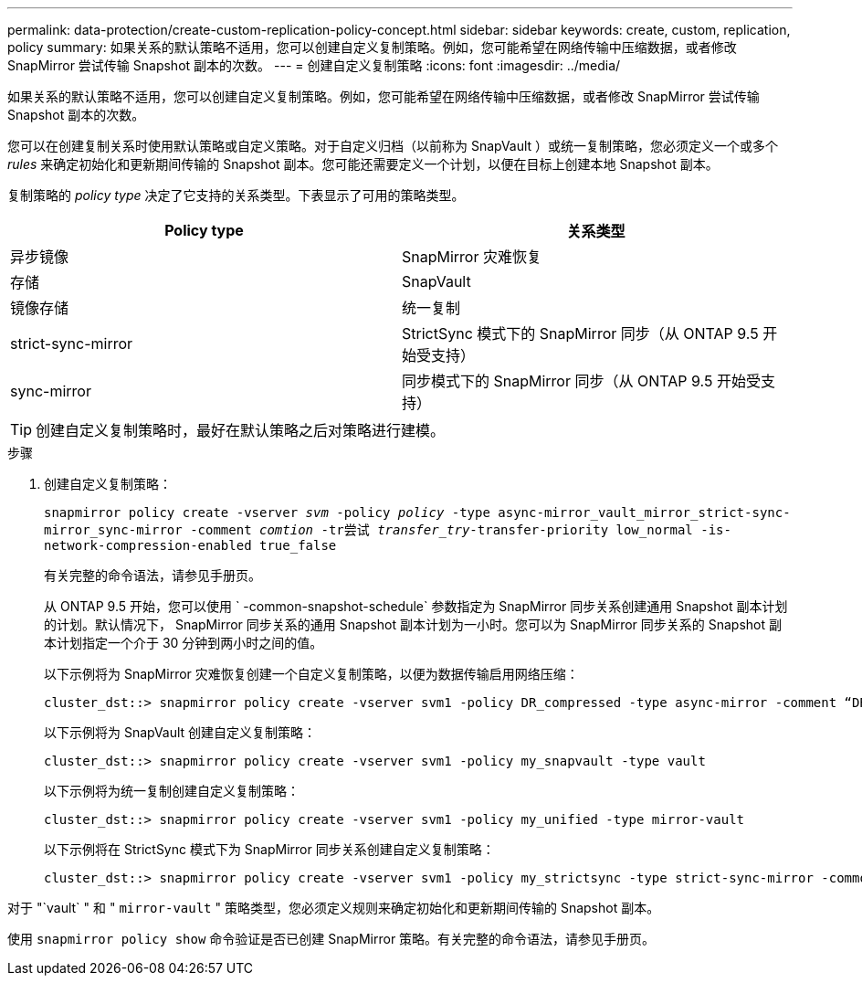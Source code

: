 ---
permalink: data-protection/create-custom-replication-policy-concept.html 
sidebar: sidebar 
keywords: create, custom, replication, policy 
summary: 如果关系的默认策略不适用，您可以创建自定义复制策略。例如，您可能希望在网络传输中压缩数据，或者修改 SnapMirror 尝试传输 Snapshot 副本的次数。 
---
= 创建自定义复制策略
:icons: font
:imagesdir: ../media/


[role="lead"]
如果关系的默认策略不适用，您可以创建自定义复制策略。例如，您可能希望在网络传输中压缩数据，或者修改 SnapMirror 尝试传输 Snapshot 副本的次数。

您可以在创建复制关系时使用默认策略或自定义策略。对于自定义归档（以前称为 SnapVault ）或统一复制策略，您必须定义一个或多个 _rules_ 来确定初始化和更新期间传输的 Snapshot 副本。您可能还需要定义一个计划，以便在目标上创建本地 Snapshot 副本。

复制策略的 _policy type_ 决定了它支持的关系类型。下表显示了可用的策略类型。

[cols="2*"]
|===
| Policy type | 关系类型 


 a| 
异步镜像
 a| 
SnapMirror 灾难恢复



 a| 
存储
 a| 
SnapVault



 a| 
镜像存储
 a| 
统一复制



 a| 
strict-sync-mirror
 a| 
StrictSync 模式下的 SnapMirror 同步（从 ONTAP 9.5 开始受支持）



 a| 
sync-mirror
 a| 
同步模式下的 SnapMirror 同步（从 ONTAP 9.5 开始受支持）

|===
[TIP]
====
创建自定义复制策略时，最好在默认策略之后对策略进行建模。

====
.步骤
. 创建自定义复制策略：
+
`snapmirror policy create -vserver _svm_ -policy _policy_ -type async-mirror_vault_mirror_strict-sync-mirror_sync-mirror -comment _comtion_ -tr尝试 _transfer_try_-transfer-priority low_normal -is-network-compression-enabled true_false`

+
有关完整的命令语法，请参见手册页。

+
从 ONTAP 9.5 开始，您可以使用 ` -common-snapshot-schedule` 参数指定为 SnapMirror 同步关系创建通用 Snapshot 副本计划的计划。默认情况下， SnapMirror 同步关系的通用 Snapshot 副本计划为一小时。您可以为 SnapMirror 同步关系的 Snapshot 副本计划指定一个介于 30 分钟到两小时之间的值。

+
以下示例将为 SnapMirror 灾难恢复创建一个自定义复制策略，以便为数据传输启用网络压缩：

+
[listing]
----
cluster_dst::> snapmirror policy create -vserver svm1 -policy DR_compressed -type async-mirror -comment “DR with network compression enabled” -is-network-compression-enabled true
----
+
以下示例将为 SnapVault 创建自定义复制策略：

+
[listing]
----
cluster_dst::> snapmirror policy create -vserver svm1 -policy my_snapvault -type vault
----
+
以下示例将为统一复制创建自定义复制策略：

+
[listing]
----
cluster_dst::> snapmirror policy create -vserver svm1 -policy my_unified -type mirror-vault
----
+
以下示例将在 StrictSync 模式下为 SnapMirror 同步关系创建自定义复制策略：

+
[listing]
----
cluster_dst::> snapmirror policy create -vserver svm1 -policy my_strictsync -type strict-sync-mirror -common-snapshot-schedule my_sync_schedule
----


对于 "`vault` " 和 " `mirror-vault` " 策略类型，您必须定义规则来确定初始化和更新期间传输的 Snapshot 副本。

使用 `snapmirror policy show` 命令验证是否已创建 SnapMirror 策略。有关完整的命令语法，请参见手册页。
